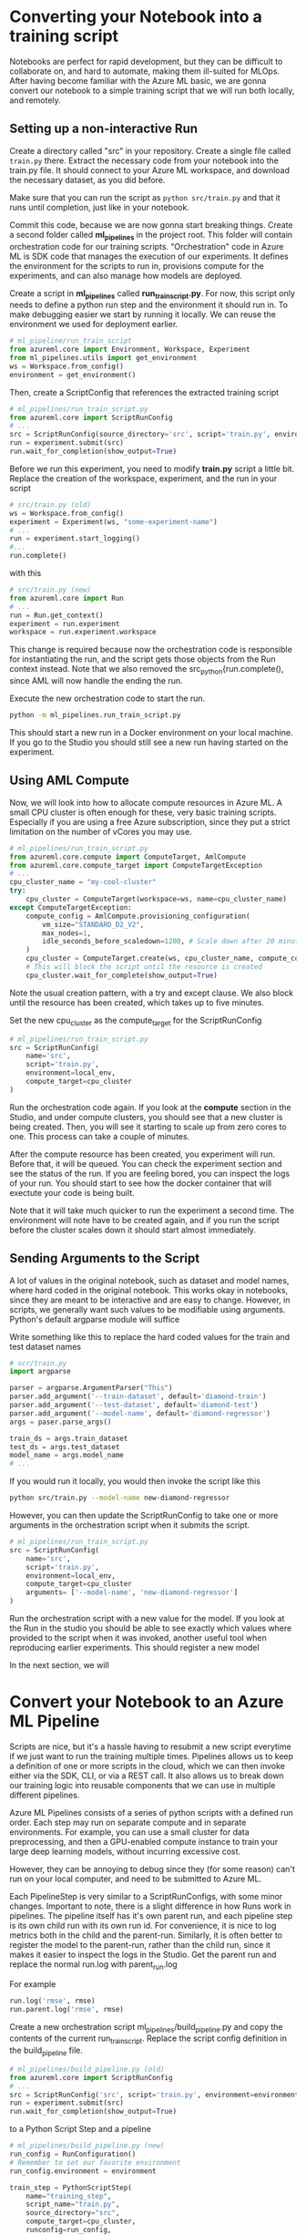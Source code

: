 * Converting your Notebook into a training script
Notebooks are perfect for rapid development, but they can be difficult to collaborate on, and hard to automate, making them ill-suited for MLOps. After having become familiar with the Azure ML basic, we are gonna convert our notebook to a simple training script that we will run both locally, and remotely.

** Setting up a non-interactive Run
Create a directory called "src" in your repository. Create a single file called ~train.py~ there. Extract the necessary code from your notebook into the train.py file. It should connect to your Azure ML workspace, and download the necessary dataset, as you did before.

Make sure that you can run the script as src_bash{python src/train.py}
and that it runs until completion, just like in your notebook.

Commit this code, because we are now gonna start breaking things. Create a second folder called *ml_pipelines* in the project root. This folder will contain orchestration code for our training scripts. "Orchestration" code in Azure ML is SDK code that manages the execution of our experiments. It defines the environment for the scripts to run in, provisions compute for the experiments, and can also manage how models are deployed.

Create a script in *ml_pipelines* called *run_train_script.py*. For now, this script only needs to define a python run step and the environment it should run in. To make debugging easier we start by running it locally. We can reuse the environment we used for deployment earlier.

#+begin_src python
# ml_pipeline/run_train_script
from azureml.core import Environment, Workspace, Experiment
from ml_pipelines.utils import get_environment
ws = Workspace.from_config()
environment = get_environment()
#+end_src

Then, create a ScriptConfig that references the extracted training script
#+begin_src python
# ml_pipelines/run_train_script.py
from azureml.core import ScriptRunConfig
# ...
src = ScriptRunConfig(source_directory='src', script='train.py', environment=environment)
run = experiment.submit(src)
run.wait_for_completion(show_output=True)
#+end_src

Before we run this experiment, you need to modify *train.py* script a little bit. Replace the creation of the workspace, experiment, and the run in your script
#+begin_src python
# src/train.py (old)
ws = Workspace.from_config()
experiment = Experiment(ws, "some-experiment-name")
# ...
run = experiment.start_logging()
#...
run.complete()
#+end_src

with this

#+begin_src python
# src/train.py (new)
from azureml.core import Run
# ...
run = Run.get_context()
experiment = run.experiment
workspace = run.experiment.workspace
#+end_src

This change is required because now the orchestration code is responsible for instantiating the run, and the script gets those objects from the Run context instead. Note that we also removed the src_python{run.complete(), since AML will now handle the ending the run.

Execute the new orchestration code to start the run.
#+begin_src bash
python -m ml_pipelines.run_train_script.py
#+end_src
This should start a new run in a Docker environment on your local machine. If you go to the Studio you should still see a new run having started on the experiment.

** Using AML Compute
Now, we will look into how to allocate compute resources in Azure ML. A small CPU cluster is often enough for these, very basic training scripts. Especially if you are using a free Azure subscription, since they put a strict limitation on the number of vCores you may use.

#+begin_src python
# ml_pipelines/run_train_script.py
from azureml.core.compute import ComputeTarget, AmlCompute
from azureml.core.compute_target import ComputeTargetException
# ...
cpu_cluster_name = "my-cool-cluster"
try:
    cpu_cluster = ComputeTarget(workspace=ws, name=cpu_cluster_name)
except ComputeTargetException:
    compute_config = AmlCompute.provisioning_configuration(
        vm_size="STANDARD_D2_V2",
        max_nodes=1,
        idle_seconds_before_scaledown=1200, # Scale down after 20 minutes
    )
    cpu_cluster = ComputeTarget.create(ws, cpu_cluster_name, compute_config)
    # This will block the script until the resource is created
    cpu_cluster.wait_for_complete(show_output=True)
#+end_src
Note the usual creation pattern, with a try and except clause. We also block until the resource has been created, which takes up to five minutes.

Set the new cpu_cluster as the compute_target for the ScriptRunConfig
#+begin_src python
# ml_pipelines/run_train_script.py
src = ScriptRunConfig(
    name='src',
    script='train.py',
    environment=local_env,
    compute_target=cpu_cluster
)
#+end_src

Run the orchestration code again. If you look at the *compute* section in the Studio, and under compute clusters, you should see that a new cluster is being created. Then, you will see it starting to scale up from zero cores to one. This process can take a couple of minutes.

After the compute resource has been created, you experiment will run. Before that, it will be queued. You can check the experiment section and see the status of the run. If you are feeling bored, you can inspect the logs of your run. You should start to see how the docker container that will exectute your code is being built.

Note that it will take much quicker to run the experiment a second time. The environment will note have to be created again, and if you run the script before the cluster scales down it should start almost immediately.


** Sending Arguments to the Script
A lot of values in the original notebook, such as dataset and model names, where hard coded in the original notebook. This works okay in notebooks, since they are meant to be interactive and are easy to change. However, in scripts, we generally want such values to be modifiable using arguments. Python's default argparse module will suffice

Write something like this to replace the hard coded values for the train and test dataset names
#+begin_src python
# scr/train.py
import argparse

parser = argparse.ArgumentParser("This")
parser.add_argument('--train-dataset', default='diamond-train')
parser.add_argument('--test-dataset', default='diamond-test')
parser.add_argument('--model-name', default='diamond-regressor')
args = paser.parse_args()

train_ds = args.train_dataset
test_ds = args.test_dataset
model_name = args.model_name
# ...
#+end_src

#+RESULTS:

If you would run it locally, you would then invoke the script like this
#+begin_src bash
python src/train.py --model-name new-diamond-regressor
#+end_src

However, you can then update the ScriptRunConfig to take one or more arguments in the orchestration script when it submits the script.

#+begin_src python
# ml_pipelines/run_train_script.py
src = ScriptRunConfig(
    name='src',
    script='train.py',
    environment=local_env,
    compute_target=cpu_cluster
    arguments= ['--model-name', 'new-diamond-regressor']
)
#+end_src

Run the orchestration script with a new value for the model. If you look at the Run in the studio you should be able to see exactly which values where provided to the script when it was invoked, another useful tool when reproducing earlier experiments. This should register a new model

In the next section, we will

* Convert your Notebook to an Azure ML Pipeline
Scripts are nice, but it's a hassle having to resubmit a new script everytime if we just want to run the training multiple times.  Pipelines allows us to keep a definition of one or more scripts in the cloud, which we can then invoke either via the SDK, CLI, or via a REST call. It also allows us to break down our training logic into reusable components that we can use in multiple different pipelines.

Azure ML Pipelines consists of a series of python scripts with a defined run order. Each step may run on separate compute and in separate environments. For example, you can use a small cluster for data preprocessing, and then a GPU-enabled compute instance to train your large deep learning models, without incurring excessive cost.

However, they can be annoying to debug since they (for some reason) can't run on your local computer, and need to be submitted to Azure ML.

Each PipelineStep is very similar to a ScriptRunConfigs, with some minor changes. Important to note, there is a slight difference in how Runs work in pipelines. The pipeline itself has it's own parent run, and each pipeline step is its own child run with its own run id. For convenience, it is nice to log metrics both in the child and the parent-run. Similarly, it is often better to register the model to the parent-run, rather than the child run, since it makes it easier to inspect the logs in the Studio. Get the parent run and replace the normal run.log with parent_run.log

For example
#+begin_src python
run.log('rmse', rmse)
run.parent.log('rmse', rmse)
#+end_src

Create a new orchestration script ml_pipelines/build_pipeline.py and copy the contents of the current run_train_script. Replace the script config definition in the build_pipeline file.
#+begin_src python
# ml_pipelines/build_pipeline.py (old)
from azureml.core import ScriptRunConfig
# ...
src = ScriptRunConfig('src', script='train.py', environment=environment)
run = experiment.submit(src)
run.wait_for_completion(show_output=True)
#+end_src

to a Python Script Step and a pipeline
#+begin_src python
# ml_pipelines/build_pipeline.py (new)
run_config = RunConfiguration()
# Remember to set our favorite environment
run_config.environment = environment

train_step = PythonScriptStep(
    name="training_step",
    script_name="train.py",
    source_directory="src",
    compute_target=cpu_cluster,
    runconfig=run_config,
    allow_reuse=False
)

pipeline = Pipeline(
    workspace=workspace, steps=[train_step], description="Model Training and Deployment"
)
pipeline.validate() # Make sure the pipeline is functioning

pipeline_name = <some-good-pipeline-name>
published_pipeline = pipeline.publish(pipeline_name)
print(published_pipeline.id)
#+end_src

#+begin_src python
python -m ml_pipelines.build_pipeline.py
#+end_src

Take note of the pipeline id which was printed, since it is needed to identify the pipeline in the cloud (you can also look in the Studio under the Pipeline page and see if a new pipeline was registered).

The pipeline object now exists as a callable object your workspace and can easily be executed whenever we see fit, regardless if the code change or not. We can then create a new orchestration script like this to invoke the pipeline with the newest version of the datasets we defined earlier.

#+begin_src python
# ml_pipelines/run_pipeline.py
from azureml.core import Experiment
from azureml.pipeline.core import PublishedPipeline

workspace = Workspace.from_config()
pipeline = PublishedPipeline.get(workspace, id=<pipeline-id>)
experiment = Experiment(workspace, <name-of-your-experiment>)
experiment.submit(pipeline)
#+end_src

Tips: If you just want to run the latest version of a pipeline and you lost the id you can just get the list of all pipeline and filter by name, and then select the first in that list.

#+begin_src python
pipelines = PublishedPipeline.list(workspace)
piplines = [p for p in pipelines where p.name == "<name-of-your-pipeline>"]
pipeline = pipelines[0]
#+end_src


* Advanced ML Pipeline - Pipeline Parameters
 Pipelines have a utility called PipelineParameters, which is a way to dynamically change the arguments given to each pipeline step when invokes. If a PipelineStep takes a PipelineParameter as input, the parameter becomes part of the Pipeline Defintion, and can be set when the pipeline is invoked.

A parameter is defined like this
#+begin_src  python
parameter = PipelineParameter('my-param', default_value=1)
step = PythonScriptStep(name="step", script_name="step.py", arguments=['--arg', parameter], ...)

pipeline = Pipeline(ws, steps=[step])
pipeline.validate()
published_pipeline = pipeline.publish('my-pipeline')#+end_src
#+end_src

You can then change the PipelineParameter value like this
#+begin_src python
run = experiment.submit(published_pipeline, pipeline_parameters={'my-param': 2})
status = run.wait_for_completion(show_output=True)
#+end_src
Or by using REST
#+begin_src python
import requests
response = requests.post(
    published_pipeline1.endpoint,
    json={"ExperimentName": "some-experiment",
        "ParameterAssignments": {"my-param": 2}}
)
#+end_src
